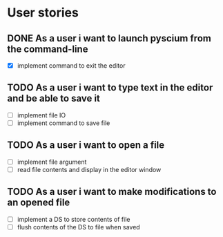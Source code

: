 * User stories
** DONE As a user i want to launch pyscium from the command-line
   - [X] implement command to exit the editor

** TODO As a user i want to type text in the editor and be able to save it
   - [ ] implement file IO
   - [ ] implement command to save file

** TODO As a user i want to open a file
   - [ ] implement file argument 
   - [ ] read file contents and display in the editor window

** TODO As a user i want to make modifications to an opened file
   - [ ] implement a DS to store contents of file
   - [ ] flush contents of the DS to file when saved


